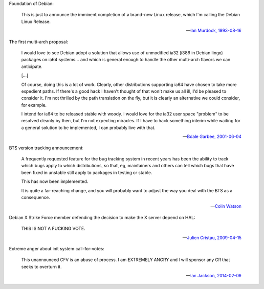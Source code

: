 Foundation of Debian:

   This is just to announce the imminent completion of a brand-new Linux
   release, which I'm calling the Debian Linux Release.

   -- `Ian Murdock, 1993-08-16 <https://groups.google.com/groups?selm=CBusDD.MIK%40unix.portal.com&output=gplain>`_

The first multi-arch proposal:

   I would love to see Debian adopt a solution that allows use of unmodified
   ia32 (i386 in Debian lingo) packages on ia64 systems... and which is general
   enough to handle the other multi-arch flavors we can anticipate.

   [...]

   Of course, doing this is a lot of work. Clearly, other distributions
   supporting ia64 have chosen to take more expedient paths. If there's a good
   hack I haven't thought of that won't make us all ill, I'd be pleased to
   consider it. I'm not thrilled by the path translation on the fly, but it is
   clearly an alternative we could consider, for example.

   I intend for ia64 to be released stable with woody. I would love for the
   ia32 user space "problem" to be resolved cleanly by then, but I'm not
   expecting miracles. If I have to hack something interim while waiting for a
   general solution to be implemented, I can probably live with that.

   -- `Bdale Garbee, 2001-06-04 <https://lists.debian.org/20010604220542.8AD8E35EEE@rover.gag.com>`_

BTS version tracking announcement:

   A frequently requested feature for the bug tracking system in recent years
   has been the ability to track which bugs apply to which distributions, so
   that, eg, maintainers and others can tell which bugs that have been fixed in
   unstable still apply to packages in testing or stable.

   This has now been implemented.

   It is quite a far-reaching change, and you will probably want to adjust the
   way you deal with the BTS as a consequence.

   -- `Colin Watson <https://lists.debian.org/20050718110629.GA729@riva.ucam.org>`_

Debian X Strike Force member defending the decision to make the X server depend on HAL:

   THIS IS NOT A FUCKING VOTE.

   -- `Julien Cristau, 2009-04-15 <https://lists.debian.org/1239821223.25727.25.camel@radis.liafa.jussieu.fr>`_

Extreme anger about init system call-for-votes:

   This unannounced CFV is an abuse of process.  I am EXTREMELY ANGRY
   and I will sponsor any GR that seeks to overturn it.

   -- `Ian Jackson, 2014-02-09 <https://lists.debian.org/21239.54254.395132.572483@chiark.greenend.org.uk>`_

.. vim:ts=3 sw=3 et
